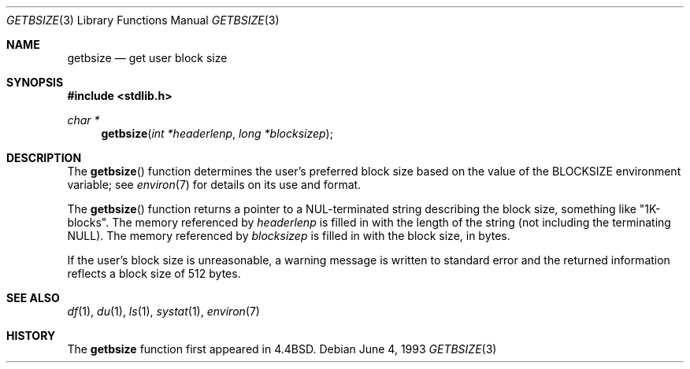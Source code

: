 .\"	$OpenBSD: getbsize.3,v 1.4 1999/05/29 16:08:55 aaron Exp $
.\"
.\" Copyright (c) 1993
.\"	The Regents of the University of California.  All rights reserved.
.\"
.\" Redistribution and use in source and binary forms, with or without
.\" modification, are permitted provided that the following conditions
.\" are met:
.\" 1. Redistributions of source code must retain the above copyright
.\"    notice, this list of conditions and the following disclaimer.
.\" 2. Redistributions in binary form must reproduce the above copyright
.\"    notice, this list of conditions and the following disclaimer in the
.\"    documentation and/or other materials provided with the distribution.
.\" 3. All advertising materials mentioning features or use of this software
.\"    must display the following acknowledgement:
.\"	This product includes software developed by the University of
.\"	California, Berkeley and its contributors.
.\" 4. Neither the name of the University nor the names of its contributors
.\"    may be used to endorse or promote products derived from this software
.\"    without specific prior written permission.
.\"
.\" THIS SOFTWARE IS PROVIDED BY THE REGENTS AND CONTRIBUTORS ``AS IS'' AND
.\" ANY EXPRESS OR IMPLIED WARRANTIES, INCLUDING, BUT NOT LIMITED TO, THE
.\" IMPLIED WARRANTIES OF MERCHANTABILITY AND FITNESS FOR A PARTICULAR PURPOSE
.\" ARE DISCLAIMED.  IN NO EVENT SHALL THE REGENTS OR CONTRIBUTORS BE LIABLE
.\" FOR ANY DIRECT, INDIRECT, INCIDENTAL, SPECIAL, EXEMPLARY, OR CONSEQUENTIAL
.\" DAMAGES (INCLUDING, BUT NOT LIMITED TO, PROCUREMENT OF SUBSTITUTE GOODS
.\" OR SERVICES; LOSS OF USE, DATA, OR PROFITS; OR BUSINESS INTERRUPTION)
.\" HOWEVER CAUSED AND ON ANY THEORY OF LIABILITY, WHETHER IN CONTRACT, STRICT
.\" LIABILITY, OR TORT (INCLUDING NEGLIGENCE OR OTHERWISE) ARISING IN ANY WAY
.\" OUT OF THE USE OF THIS SOFTWARE, EVEN IF ADVISED OF THE POSSIBILITY OF
.\" SUCH DAMAGE.
.\"
.Dd June 4, 1993
.Dt GETBSIZE 3
.Os
.Sh NAME
.Nm getbsize
.Nd get user block size
.Sh SYNOPSIS
.Fd #include <stdlib.h>
.Ft char *
.Fn getbsize "int *headerlenp" "long *blocksizep"
.Sh DESCRIPTION
The
.Fn getbsize
function determines the user's preferred block size based on the value of the
.Ev BLOCKSIZE
environment variable; see
.Xr environ 7
for details on its use and format.
.Pp
The
.Fn getbsize
function returns a pointer to a NUL-terminated
string describing
the block size, something like
.Qq 1K-blocks .
The memory referenced by
.Fa headerlenp
is filled in with the length of the string (not including the
terminating
.Dv NULL ) .
The memory referenced by
.Fa blocksizep
is filled in with the block size, in bytes.
.Pp
If the user's block size is unreasonable, a warning message is
written to standard error and the returned information reflects
a block size of 512 bytes.
.Sh SEE ALSO
.Xr df 1 ,
.Xr du 1 ,
.Xr ls 1 ,
.Xr systat 1 ,
.Xr environ 7
.Sh HISTORY
The
.Nm getbsize
function first appeared in
.Bx 4.4 .
